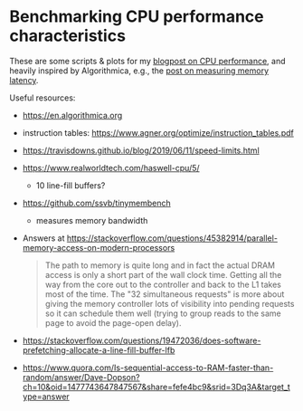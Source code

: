* Benchmarking CPU performance characteristics

These are some scripts & plots for my [[https://curiouscoding.nl/posts/high-throughput-searching-1/][blogpost on CPU performance]], and heavily inspired by Algorithmica, e.g., the
[[https://en.algorithmica.org/hpc/cpu-cache/latency/][post on measuring memory latency]].

Useful resources:
- https://en.algorithmica.org
- instruction tables: https://www.agner.org/optimize/instruction_tables.pdf
- https://travisdowns.github.io/blog/2019/06/11/speed-limits.html
- https://www.realworldtech.com/haswell-cpu/5/
  - 10 line-fill buffers?
- https://github.com/ssvb/tinymembench
  - measures memory bandwidth

- Answers at https://stackoverflow.com/questions/45382914/parallel-memory-access-on-modern-processors
  #+begin_quote
The path to memory is quite long and in fact the actual DRAM access is only a short part of the wall clock time. Getting all the way from the core out to the controller and back to the L1 takes most of the time. The "32 simultaneous requests" is more about giving the memory controller lots of visibility into pending requests so it can schedule them well (trying to group reads to the same page to avoid the page-open delay).
  #+end_quote
- https://stackoverflow.com/questions/19472036/does-software-prefetching-allocate-a-line-fill-buffer-lfb
- https://www.quora.com/Is-sequential-access-to-RAM-faster-than-random/answer/Dave-Dopson?ch=10&oid=1477743647847567&share=fefe4bc9&srid=3Dq3A&target_type=answer
